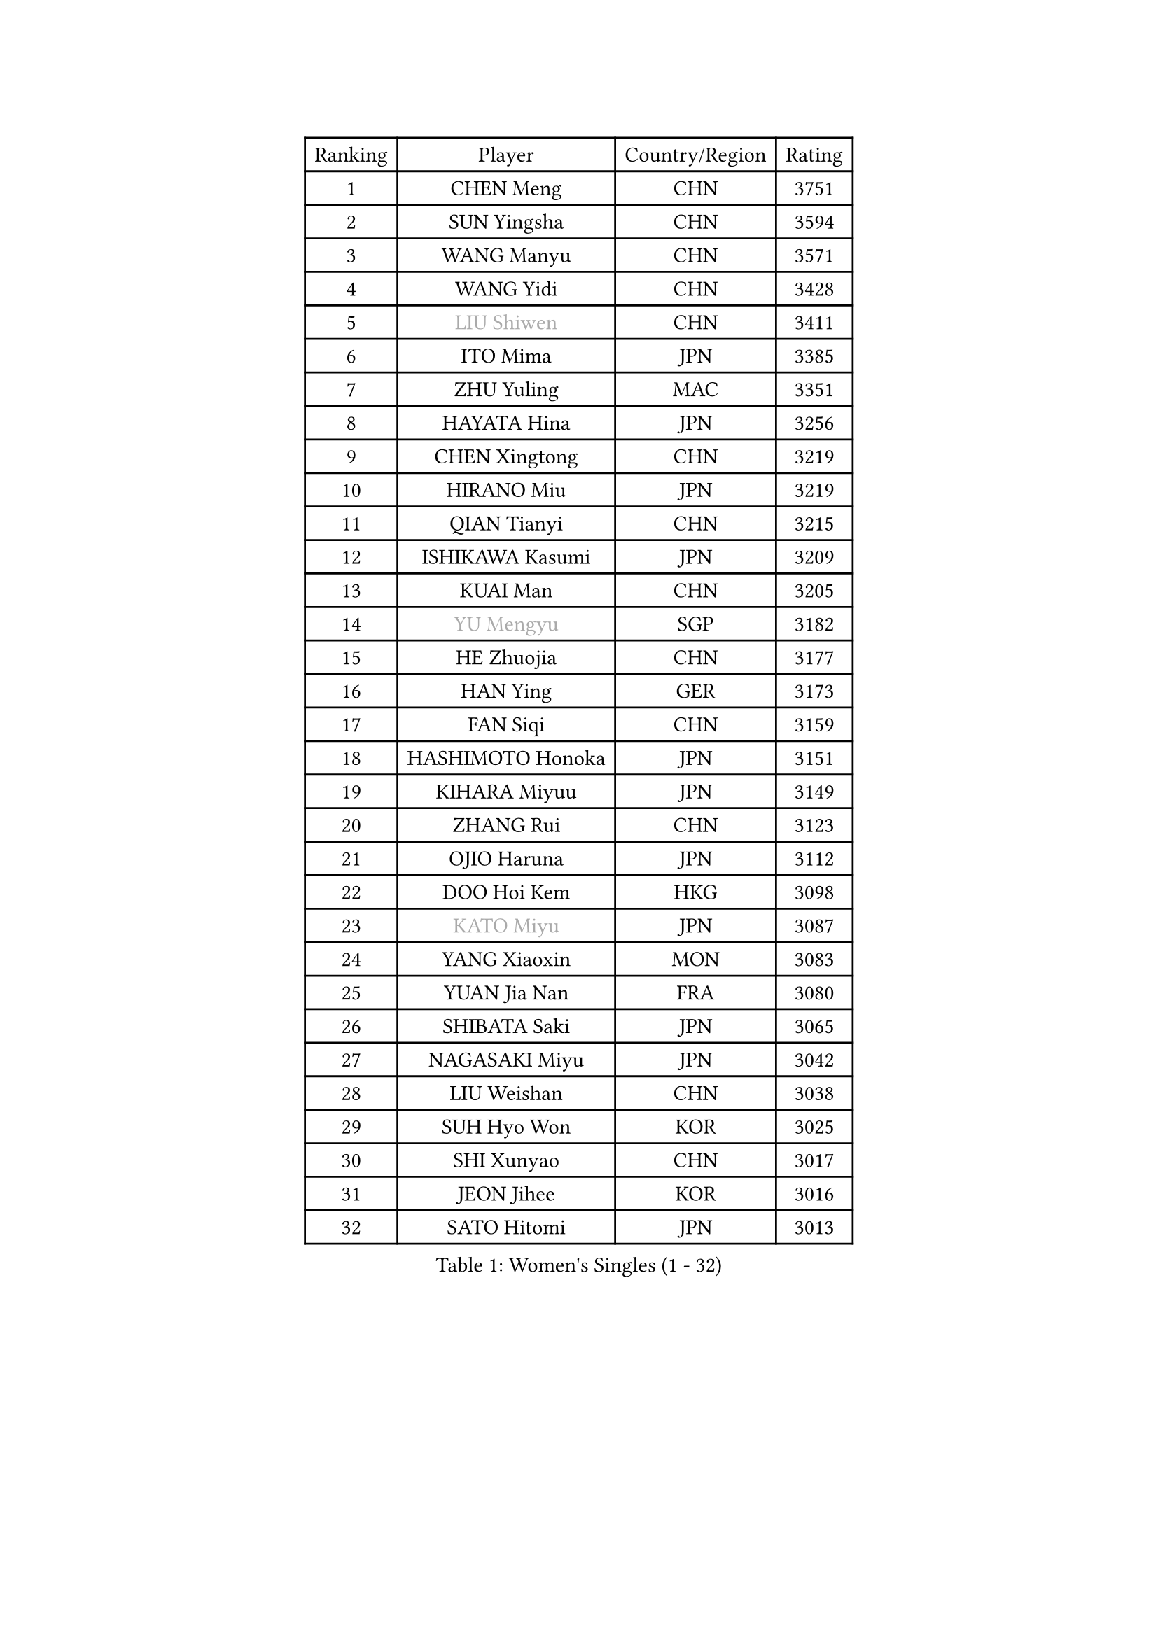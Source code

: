 
#set text(font: ("Courier New", "NSimSun"))
#figure(
  caption: "Women's Singles (1 - 32)",
    table(
      columns: 4,
      [Ranking], [Player], [Country/Region], [Rating],
      [1], [CHEN Meng], [CHN], [3751],
      [2], [SUN Yingsha], [CHN], [3594],
      [3], [WANG Manyu], [CHN], [3571],
      [4], [WANG Yidi], [CHN], [3428],
      [5], [#text(gray, "LIU Shiwen")], [CHN], [3411],
      [6], [ITO Mima], [JPN], [3385],
      [7], [ZHU Yuling], [MAC], [3351],
      [8], [HAYATA Hina], [JPN], [3256],
      [9], [CHEN Xingtong], [CHN], [3219],
      [10], [HIRANO Miu], [JPN], [3219],
      [11], [QIAN Tianyi], [CHN], [3215],
      [12], [ISHIKAWA Kasumi], [JPN], [3209],
      [13], [KUAI Man], [CHN], [3205],
      [14], [#text(gray, "YU Mengyu")], [SGP], [3182],
      [15], [HE Zhuojia], [CHN], [3177],
      [16], [HAN Ying], [GER], [3173],
      [17], [FAN Siqi], [CHN], [3159],
      [18], [HASHIMOTO Honoka], [JPN], [3151],
      [19], [KIHARA Miyuu], [JPN], [3149],
      [20], [ZHANG Rui], [CHN], [3123],
      [21], [OJIO Haruna], [JPN], [3112],
      [22], [DOO Hoi Kem], [HKG], [3098],
      [23], [#text(gray, "KATO Miyu")], [JPN], [3087],
      [24], [YANG Xiaoxin], [MON], [3083],
      [25], [YUAN Jia Nan], [FRA], [3080],
      [26], [SHIBATA Saki], [JPN], [3065],
      [27], [NAGASAKI Miyu], [JPN], [3042],
      [28], [LIU Weishan], [CHN], [3038],
      [29], [SUH Hyo Won], [KOR], [3025],
      [30], [SHI Xunyao], [CHN], [3017],
      [31], [JEON Jihee], [KOR], [3016],
      [32], [SATO Hitomi], [JPN], [3013],
    )
  )#pagebreak()

#set text(font: ("Courier New", "NSimSun"))
#figure(
  caption: "Women's Singles (33 - 64)",
    table(
      columns: 4,
      [Ranking], [Player], [Country/Region], [Rating],
      [33], [ANDO Minami], [JPN], [3001],
      [34], [SHIN Yubin], [KOR], [2996],
      [35], [FENG Tianwei], [SGP], [2988],
      [36], [POLCANOVA Sofia], [AUT], [2987],
      [37], [CHEN Yi], [CHN], [2984],
      [38], [BATRA Manika], [IND], [2973],
      [39], [SHAN Xiaona], [GER], [2963],
      [40], [KIM Hayeong], [KOR], [2953],
      [41], [HARIMOTO Miwa], [JPN], [2949],
      [42], [GUO Yuhan], [CHN], [2949],
      [43], [MITTELHAM Nina], [GER], [2946],
      [44], [LIU Jia], [AUT], [2934],
      [45], [DIAZ Adriana], [PUR], [2930],
      [46], [ODO Satsuki], [JPN], [2928],
      [47], [LEE Ho Ching], [HKG], [2906],
      [48], [CHEN Szu-Yu], [TPE], [2898],
      [49], [QI Fei], [CHN], [2894],
      [50], [CHENG I-Ching], [TPE], [2889],
      [51], [YANG Ha Eun], [KOR], [2889],
      [52], [SZOCS Bernadette], [ROU], [2873],
      [53], [SAWETTABUT Suthasini], [THA], [2872],
      [54], [#text(gray, "ABRAAMIAN Elizabet")], [RUS], [2866],
      [55], [DE NUTTE Sarah], [LUX], [2855],
      [56], [ZENG Jian], [SGP], [2854],
      [57], [#text(gray, "LIU Juan")], [CHN], [2847],
      [58], [MORI Sakura], [JPN], [2847],
      [59], [LEE Eunhye], [KOR], [2835],
      [60], [KIM Nayeong], [KOR], [2834],
      [61], [SASAO Asuka], [JPN], [2833],
      [62], [YU Fu], [POR], [2826],
      [63], [ZHANG Lily], [USA], [2824],
      [64], [WANG Xiaotong], [CHN], [2821],
    )
  )#pagebreak()

#set text(font: ("Courier New", "NSimSun"))
#figure(
  caption: "Women's Singles (65 - 96)",
    table(
      columns: 4,
      [Ranking], [Player], [Country/Region], [Rating],
      [65], [TAKAHASHI Bruna], [BRA], [2814],
      [66], [BERGSTROM Linda], [SWE], [2811],
      [67], [QIN Yuxuan], [CHN], [2809],
      [68], [LEE Zion], [KOR], [2805],
      [69], [PESOTSKA Margaryta], [UKR], [2803],
      [70], [NI Xia Lian], [LUX], [2799],
      [71], [WANG Amy], [USA], [2798],
      [72], [SAMARA Elizabeta], [ROU], [2783],
      [73], [ZHU Chengzhu], [HKG], [2782],
      [74], [KALLBERG Christina], [SWE], [2781],
      [75], [LIU Hsing-Yin], [TPE], [2775],
      [76], [PYON Song Gyong], [PRK], [2773],
      [77], [BALAZOVA Barbora], [SVK], [2763],
      [78], [SHAO Jieni], [POR], [2760],
      [79], [SOO Wai Yam Minnie], [HKG], [2757],
      [80], [WINTER Sabine], [GER], [2750],
      [81], [KIM Byeolnim], [KOR], [2747],
      [82], [BILENKO Tetyana], [UKR], [2745],
      [83], [#text(gray, "MIKHAILOVA Polina")], [RUS], [2739],
      [84], [CHOI Hyojoo], [KOR], [2739],
      [85], [#text(gray, "WU Yue")], [USA], [2739],
      [86], [YOON Hyobin], [KOR], [2730],
      [87], [YOO Eunchong], [KOR], [2727],
      [88], [PARANANG Orawan], [THA], [2726],
      [89], [YANG Huijing], [CHN], [2726],
      [90], [HAN Feier], [CHN], [2722],
      [91], [#text(gray, "TAILAKOVA Mariia")], [RUS], [2718],
      [92], [CIOBANU Irina], [ROU], [2712],
      [93], [PAVADE Prithika], [FRA], [2710],
      [94], [LIU Yangzi], [AUS], [2704],
      [95], [ZONG Geman], [CHN], [2701],
      [96], [ZHANG Mo], [CAN], [2697],
    )
  )#pagebreak()

#set text(font: ("Courier New", "NSimSun"))
#figure(
  caption: "Women's Singles (97 - 128)",
    table(
      columns: 4,
      [Ranking], [Player], [Country/Region], [Rating],
      [97], [SOLJA Petrissa], [GER], [2687],
      [98], [BAJOR Natalia], [POL], [2683],
      [99], [KAMATH Archana Girish], [IND], [2677],
      [100], [ALTINKAYA Sibel], [TUR], [2669],
      [101], [SU Pei-Ling], [TPE], [2666],
      [102], [LI Yu-Jhun], [TPE], [2665],
      [103], [MANTZ Chantal], [GER], [2662],
      [104], [MATELOVA Hana], [CZE], [2658],
      [105], [MESHREF Dina], [EGY], [2658],
      [106], [CHENG Hsien-Tzu], [TPE], [2652],
      [107], [TODOROVIC Andrea], [SRB], [2652],
      [108], [LAY Jian Fang], [AUS], [2652],
      [109], [AKULA Sreeja], [IND], [2649],
      [110], [HUANG Yi-Hua], [TPE], [2649],
      [111], [EERLAND Britt], [NED], [2645],
      [112], [#text(gray, "NOSKOVA Yana")], [RUS], [2644],
      [113], [LI Ching Wan], [HKG], [2640],
      [114], [BLASKOVA Zdena], [CZE], [2637],
      [115], [#text(gray, "MONTEIRO DODEAN Daniela")], [ROU], [2634],
      [116], [DIACONU Adina], [ROU], [2631],
      [117], [#text(gray, "NG Wing Nam")], [HKG], [2622],
      [118], [DRAGOMAN Andreea], [ROU], [2621],
      [119], [MUKHERJEE Ayhika], [IND], [2614],
      [120], [SAWETTABUT Jinnipa], [THA], [2612],
      [121], [SOLJA Amelie], [AUT], [2603],
      [122], [#text(gray, "TRIGOLOS Daria")], [BLR], [2603],
      [123], [ZHANG Sofia-Xuan], [ESP], [2600],
      [124], [#text(gray, "LIN Ye")], [SGP], [2595],
      [125], [JI Eunchae], [KOR], [2589],
      [126], [#text(gray, "VOROBEVA Olga")], [RUS], [2585],
      [127], [GROFOVA Karin], [CZE], [2584],
      [128], [SURJAN Sabina], [SRB], [2581],
    )
  )